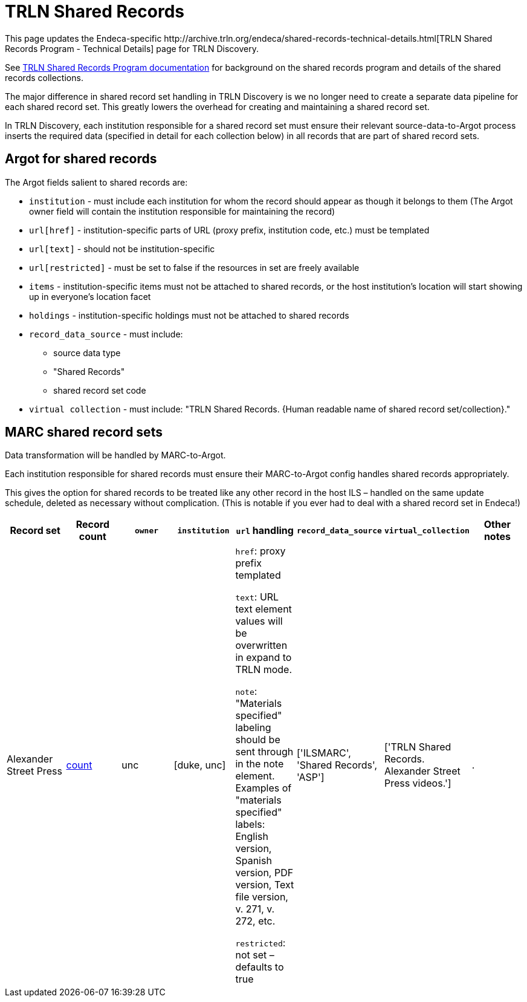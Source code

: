 = TRLN Shared Records
This page updates the Endeca-specific http://archive.trln.org/endeca/shared-records-technical-details.html[TRLN Shared Records Program - Technical Details] page for TRLN Discovery.

See http://archive.trln.org/endeca/shared-records.html[TRLN Shared Records Program documentation] for background on the shared records program and details of the shared records collections.

The major difference in shared record set handling in TRLN Discovery is we no longer need to create a separate data pipeline for each shared record set. This greatly lowers the overhead for creating and maintaining a shared record set.

In TRLN Discovery, each institution responsible for a shared record set must ensure their relevant source-data-to-Argot process inserts the required data (specified in detail for each collection below) in all records that are part of shared record sets.

== Argot for shared records
The Argot fields salient to shared records are:

* `institution` - must include each institution for whom the record should appear as though it belongs to them (The Argot owner field will contain the institution responsible for maintaining the record)
* `url[href]` - institution-specific parts of URL (proxy prefix, institution code, etc.) must be templated
* `url[text]` - should not be institution-specific
* `url[restricted]` - must be set to false if the resources in set are freely available
* `items` - institution-specific items must not be attached to shared records, or the host institution's location will start showing up in everyone's location facet
* `holdings` - institution-specific holdings must not be attached to shared records
* `record_data_source` - must include:
** source data type
** "Shared Records"
** shared record set code
* `virtual collection` - must include: "TRLN Shared Records. {Human readable name of shared record set/collection}."

== MARC shared record sets

Data transformation will be handled by MARC-to-Argot.

Each institution responsible for shared records must ensure their MARC-to-Argot config handles shared records appropriately.

This gives the option for shared records to be treated like any other record in the host ILS – handled on the same update schedule, deleted as necessary without complication. (This is notable if you ever had to deal with a shared record set in Endeca!)

[cols=8*, options=header]
|===
|Record set
|Record count
|`owner`
|`institution`
|`url` handling
|`record_data_source`
|`virtual_collection`
|Other notes

|Alexander Street Press
|https://query.discovery.trln.org/trlnbib/select?q=virtual_collection_t:%22TRLN%20Shared%20Records.%20Alexander%20Street%20Press%20videos.%22&uf=*&rows=0[count]
|unc
|[duke, unc]
|`href`: proxy prefix templated

`text`: URL text element values will be overwritten in expand to TRLN mode.

`note`: "Materials specified" labeling should be sent through in the note element. Examples of "materials specified" labels: English version, Spanish version, PDF version, Text file version, v. 271, v. 272, etc.

`restricted`: not set – defaults to true
|['ILSMARC', 'Shared Records', 'ASP']
|['TRLN Shared Records. Alexander Street Press videos.']
|.

|Center for Research Libraries E-Resources
|https://query.discovery.trln.org/trlnbib/select?q=virtual_collection_t:%22TRLN%20Shared%20Records.%20Center%20for%20Research%20Libraries%20(CRL)%20e-resources.%22&uf=*&rows=0[count]
|unc
|['duke', 'ncsu', 'unc']
|`href`: proxy prefix templated

`text`: URL text element values will be overwritten in expand to TRLN mode.

`note`: "Materials specified" (856$3) labeling should be sent through in the note element. This information is particularly important for this set because it contains records for newspapers and serials where ONLY SOME of the volumes/issues have been digitized. This note will be how users know if the content they are interested in is available.

`restricted`: not set – defaults to true
|['ILSMARC', 'Shared Records', 'CRL']
|['TRLN Shared Records. Center for Research Libraries (CRL) e-resources.']
|===
